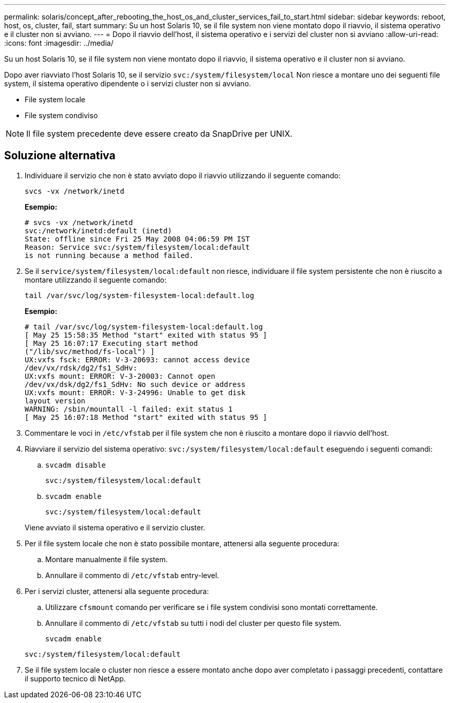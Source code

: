---
permalink: solaris/concept_after_rebooting_the_host_os_and_cluster_services_fail_to_start.html 
sidebar: sidebar 
keywords: reboot, host, os, cluster, fail, start 
summary: Su un host Solaris 10, se il file system non viene montato dopo il riavvio, il sistema operativo e il cluster non si avviano. 
---
= Dopo il riavvio dell'host, il sistema operativo e i servizi del cluster non si avviano
:allow-uri-read: 
:icons: font
:imagesdir: ../media/


[role="lead"]
Su un host Solaris 10, se il file system non viene montato dopo il riavvio, il sistema operativo e il cluster non si avviano.

Dopo aver riavviato l'host Solaris 10, se il servizio `svc:/system/filesystem/local` Non riesce a montare uno dei seguenti file system, il sistema operativo dipendente o i servizi cluster non si avviano.

* File system locale
* File system condiviso



NOTE: Il file system precedente deve essere creato da SnapDrive per UNIX.



== Soluzione alternativa

. Individuare il servizio che non è stato avviato dopo il riavvio utilizzando il seguente comando:
+
`svcs -vx /network/inetd`

+
*Esempio:*

+
[listing]
----
# svcs -vx /network/inetd
svc:/network/inetd:default (inetd)
State: offline since Fri 25 May 2008 04:06:59 PM IST
Reason: Service svc:/system/filesystem/local:default
is not running because a method failed.
----
. Se il `service/system/filesystem/local:default` non riesce, individuare il file system persistente che non è riuscito a montare utilizzando il seguente comando:
+
`tail /var/svc/log/system-filesystem-local:default.log`

+
*Esempio:*

+
[listing]
----
# tail /var/svc/log/system-filesystem-local:default.log
[ May 25 15:58:35 Method "start" exited with status 95 ]
[ May 25 16:07:17 Executing start method
("/lib/svc/method/fs-local") ]
UX:vxfs fsck: ERROR: V-3-20693: cannot access device
/dev/vx/rdsk/dg2/fs1_SdHv:
UX:vxfs mount: ERROR: V-3-20003: Cannot open
/dev/vx/dsk/dg2/fs1_SdHv: No such device or address
UX:vxfs mount: ERROR: V-3-24996: Unable to get disk
layout version
WARNING: /sbin/mountall -l failed: exit status 1
[ May 25 16:07:18 Method "start" exited with status 95 ]
----
. Commentare le voci in `/etc/vfstab` per il file system che non è riuscito a montare dopo il riavvio dell'host.
. Riavviare il servizio del sistema operativo: `svc:/system/filesystem/local:default` eseguendo i seguenti comandi:
+
.. `svcadm disable`
+
`svc:/system/filesystem/local:default`

.. `svcadm enable`
+
`svc:/system/filesystem/local:default`



+
Viene avviato il sistema operativo e il servizio cluster.

. Per il file system locale che non è stato possibile montare, attenersi alla seguente procedura:
+
.. Montare manualmente il file system.
.. Annullare il commento di `/etc/vfstab` entry-level.


. Per i servizi cluster, attenersi alla seguente procedura:
+
.. Utilizzare `cfsmount` comando per verificare se i file system condivisi sono montati correttamente.
.. Annullare il commento di `/etc/vfstab` su tutti i nodi del cluster per questo file system.
+
`svcadm enable`

+
`svc:/system/filesystem/local:default`



. Se il file system locale o cluster non riesce a essere montato anche dopo aver completato i passaggi precedenti, contattare il supporto tecnico di NetApp.

